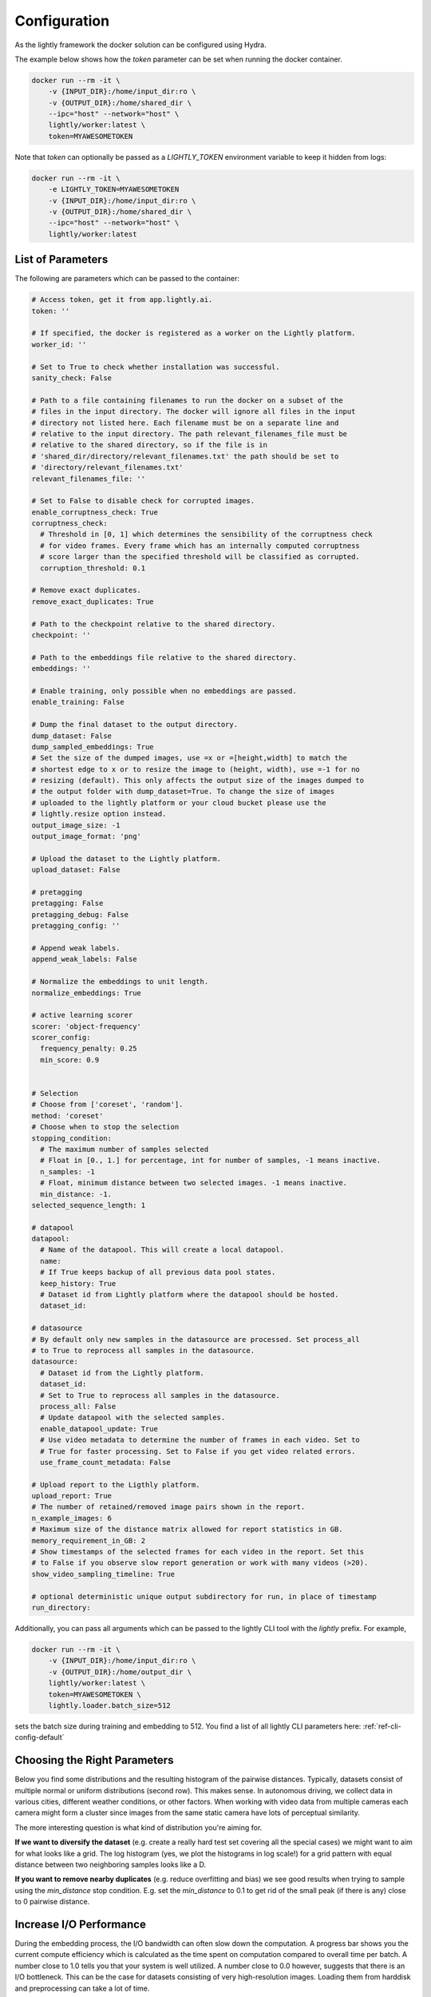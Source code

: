Configuration
===================================

As the lightly framework the docker solution can be configured using Hydra.

The example below shows how the `token` parameter can be set when running the docker container.

.. code-block:: console

    docker run --rm -it \
        -v {INPUT_DIR}:/home/input_dir:ro \
        -v {OUTPUT_DIR}:/home/shared_dir \
        --ipc="host" --network="host" \
        lightly/worker:latest \
        token=MYAWESOMETOKEN

Note that `token` can optionally be passed as a `LIGHTLY_TOKEN` environment variable to keep it hidden from logs:

.. code-block:: console

    docker run --rm -it \
        -e LIGHTLY_TOKEN=MYAWESOMETOKEN
        -v {INPUT_DIR}:/home/input_dir:ro \
        -v {OUTPUT_DIR}:/home/shared_dir \
        --ipc="host" --network="host" \
        lightly/worker:latest

.. _rst-docker-parameters:

List of Parameters
-----------------------------------

The following are parameters which can be passed to the container:

.. code-block:: yaml

  # Access token, get it from app.lightly.ai.
  token: ''

  # If specified, the docker is registered as a worker on the Lightly platform.
  worker_id: ''

  # Set to True to check whether installation was successful.
  sanity_check: False 

  # Path to a file containing filenames to run the docker on a subset of the
  # files in the input directory. The docker will ignore all files in the input 
  # directory not listed here. Each filename must be on a separate line and 
  # relative to the input directory. The path relevant_filenames_file must be 
  # relative to the shared directory, so if the file is in 
  # 'shared_dir/directory/relevant_filenames.txt' the path should be set to
  # 'directory/relevant_filenames.txt'
  relevant_filenames_file: ''

  # Set to False to disable check for corrupted images.
  enable_corruptness_check: True
  corruptness_check:
    # Threshold in [0, 1] which determines the sensibility of the corruptness check
    # for video frames. Every frame which has an internally computed corruptness
    # score larger than the specified threshold will be classified as corrupted.
    corruption_threshold: 0.1

  # Remove exact duplicates.
  remove_exact_duplicates: True

  # Path to the checkpoint relative to the shared directory.
  checkpoint: ''

  # Path to the embeddings file relative to the shared directory.
  embeddings: ''

  # Enable training, only possible when no embeddings are passed.
  enable_training: False

  # Dump the final dataset to the output directory.
  dump_dataset: False
  dump_sampled_embeddings: True
  # Set the size of the dumped images, use =x or =[height,width] to match the 
  # shortest edge to x or to resize the image to (height, width), use =-1 for no 
  # resizing (default). This only affects the output size of the images dumped to 
  # the output folder with dump_dataset=True. To change the size of images 
  # uploaded to the lightly platform or your cloud bucket please use the 
  # lightly.resize option instead.
  output_image_size: -1
  output_image_format: 'png'

  # Upload the dataset to the Lightly platform.
  upload_dataset: False

  # pretagging
  pretagging: False
  pretagging_debug: False
  pretagging_config: ''

  # Append weak labels.
  append_weak_labels: False

  # Normalize the embeddings to unit length.
  normalize_embeddings: True

  # active learning scorer
  scorer: 'object-frequency'
  scorer_config:
    frequency_penalty: 0.25
    min_score: 0.9


  # Selection
  # Choose from ['coreset', 'random'].
  method: 'coreset'
  # Choose when to stop the selection
  stopping_condition:
    # The maximum number of samples selected
    # Float in [0., 1.] for percentage, int for number of samples, -1 means inactive.
    n_samples: -1    
    # Float, minimum distance between two selected images. -1 means inactive.
    min_distance: -1.
  selected_sequence_length: 1

  # datapool
  datapool:
    # Name of the datapool. This will create a local datapool.
    name:
    # If True keeps backup of all previous data pool states.
    keep_history: True
    # Dataset id from Lightly platform where the datapool should be hosted.
    dataset_id:

  # datasource
  # By default only new samples in the datasource are processed. Set process_all 
  # to True to reprocess all samples in the datasource.
  datasource:
    # Dataset id from the Lightly platform.
    dataset_id:
    # Set to True to reprocess all samples in the datasource.
    process_all: False
    # Update datapool with the selected samples.
    enable_datapool_update: True
    # Use video metadata to determine the number of frames in each video. Set to
    # True for faster processing. Set to False if you get video related errors.
    use_frame_count_metadata: False

  # Upload report to the Ligthly platform.
  upload_report: True
  # The number of retained/removed image pairs shown in the report.
  n_example_images: 6
  # Maximum size of the distance matrix allowed for report statistics in GB. 
  memory_requirement_in_GB: 2
  # Show timestamps of the selected frames for each video in the report. Set this
  # to False if you observe slow report generation or work with many videos (>20).
  show_video_sampling_timeline: True

  # optional deterministic unique output subdirectory for run, in place of timestamp
  run_directory:

Additionally, you can pass all arguments which can be passed to the lightly CLI tool with the `lightly` prefix.
For example,

.. code-block:: console

    docker run --rm -it \
        -v {INPUT_DIR}:/home/input_dir:ro \
        -v {OUTPUT_DIR}:/home/output_dir \
        lightly/worker:latest \
        token=MYAWESOMETOKEN \
        lightly.loader.batch_size=512

sets the batch size during training and embedding to 512. You find a list of all
lightly CLI parameters here: :ref:`ref-cli-config-default`

Choosing the Right Parameters
-----------------------------------

Below you find some distributions and the resulting histogram of the pairwise
distances. Typically, datasets consist of multiple normal or uniform 
distributions (second row). This makes sense. In autonomous driving, we collect
data in various cities, different weather conditions, or other factors. When 
working with video data from multiple cameras each camera might form a cluster
since images from the same static camera have lots of perceptual similarity.

The more interesting question is what kind of distribution you're aiming for.


**If we want to diversify the dataset** (e.g. create a really hard test set
covering all the special cases) we might want to aim for what looks like a grid.
The log histogram (yes, we plot the histograms in log scale!) for a grid pattern with
equal distance between two neighboring samples looks like a D.


**If you want to remove nearby duplicates** (e.g. reduce overfitting and bias)
we see good results when trying to sample using the *min_distance* stop condition.
E.g. set the *min_distance* to 0.1 to get rid of the small peak (if there is any)
close to 0 pairwise distance. 


.. image:: images/histograms_overview.png



Increase I/O Performance
-----------------------------------
During the embedding process, the I/O bandwidth can often slow down the computation. A progress bar shows you the current compute 
efficiency which is calculated as the time spent on computation compared to overall time per batch. A number close to 1.0 tells you
that your system is well utilized. A number close to 0.0 however, suggests that there is an I/O bottleneck. This can be the case for
datasets consisting of very high-resolution images. Loading them from harddisk and preprocessing can take a lot of time.

To mitigate the effect of low I/O speed one can use background workers to load the data. First, we need to tell Docker to use
the host system for inter-process communication. Then, we can tell the filter to use multiple workers for data preprocessing.
You can use them by adding the following two parts to your docker run command:

* **-\-ipc="host"** sets the host for inter-process communication. 
  This flag needs to be set to use background workers. Since this is an argument 
  to the docker run command we add it before our filter arguments.

* **lightly.loader.num_workers=8** sets the number of background processes 
  to be used for data preprocessing. Usually, the number of physical 
  CPU cores works well.

.. code-block:: console

    docker run --rm -it \
        -v {INPUT_DIR}:/home/input_dir:ro \
        -v {OUTPUT_DIR}:/home/output_dir \
        --ipc=host \
        lightly/worker:latest \
        token=MYAWESOMETOKEN \
        lightly.loader.num_workers=8
